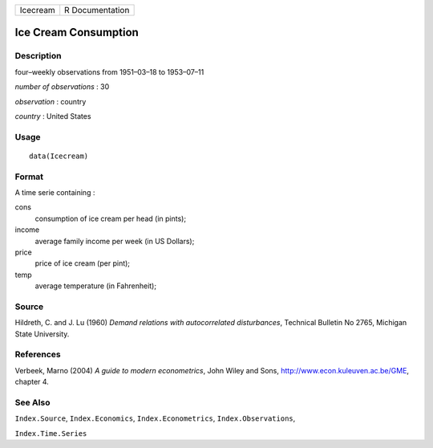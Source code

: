 +------------+-------------------+
| Icecream   | R Documentation   |
+------------+-------------------+

Ice Cream Consumption
---------------------

Description
~~~~~~~~~~~

four–weekly observations from 1951–03–18 to 1953–07–11

*number of observations* : 30

*observation* : country

*country* : United States

Usage
~~~~~

::

    data(Icecream)

Format
~~~~~~

A time serie containing :

cons
    consumption of ice cream per head (in pints);

income
    average family income per week (in US Dollars);

price
    price of ice cream (per pint);

temp
    average temperature (in Fahrenheit);

Source
~~~~~~

Hildreth, C. and J. Lu (1960) *Demand relations with autocorrelated
disturbances*, Technical Bulletin No 2765, Michigan State University.

References
~~~~~~~~~~

Verbeek, Marno (2004) *A guide to modern econometrics*, John Wiley and
Sons,
`http://www.econ.kuleuven.ac.be/GME <http://www.econ.kuleuven.ac.be/GME>`__,
chapter 4.

See Also
~~~~~~~~

``Index.Source``, ``Index.Economics``, ``Index.Econometrics``,
``Index.Observations``,

``Index.Time.Series``
